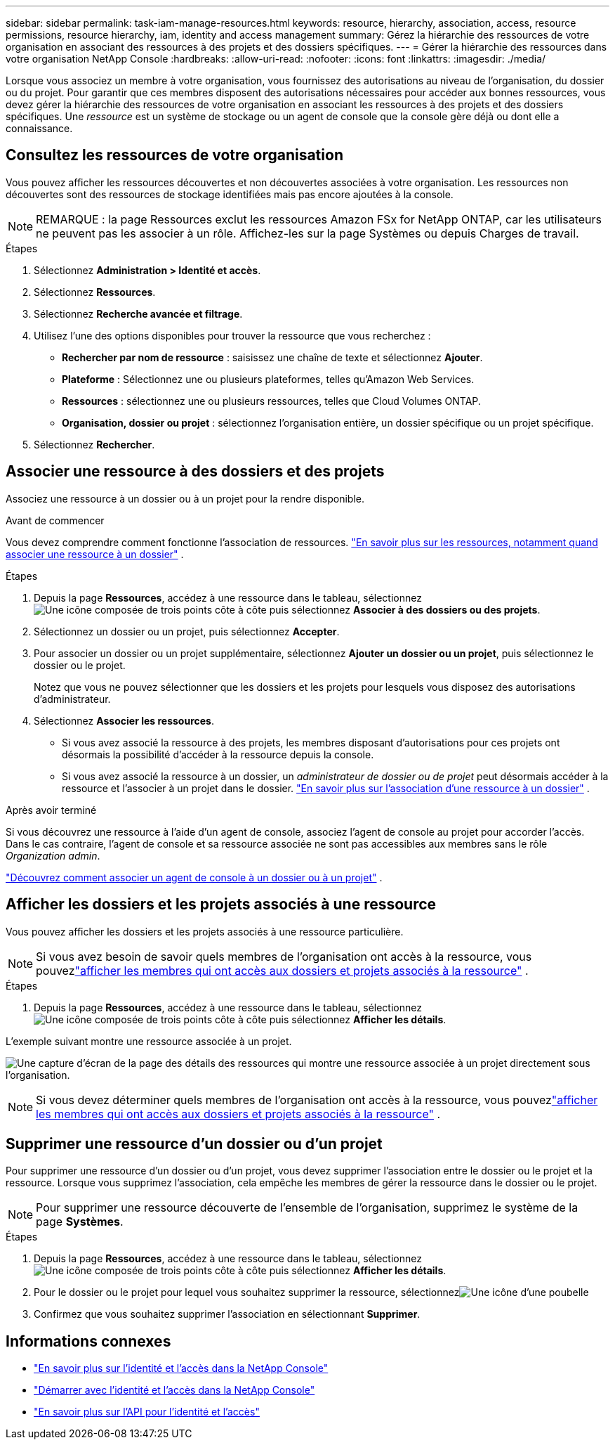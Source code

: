 ---
sidebar: sidebar 
permalink: task-iam-manage-resources.html 
keywords: resource, hierarchy, association, access, resource permissions, resource hierarchy, iam, identity and access management 
summary: Gérez la hiérarchie des ressources de votre organisation en associant des ressources à des projets et des dossiers spécifiques. 
---
= Gérer la hiérarchie des ressources dans votre organisation NetApp Console
:hardbreaks:
:allow-uri-read: 
:nofooter: 
:icons: font
:linkattrs: 
:imagesdir: ./media/


[role="lead"]
Lorsque vous associez un membre à votre organisation, vous fournissez des autorisations au niveau de l'organisation, du dossier ou du projet.  Pour garantir que ces membres disposent des autorisations nécessaires pour accéder aux bonnes ressources, vous devez gérer la hiérarchie des ressources de votre organisation en associant les ressources à des projets et des dossiers spécifiques.  Une _ressource_ est un système de stockage ou un agent de console que la console gère déjà ou dont elle a connaissance.



== Consultez les ressources de votre organisation

Vous pouvez afficher les ressources découvertes et non découvertes associées à votre organisation. Les ressources non découvertes sont des ressources de stockage identifiées mais pas encore ajoutées à la console.


NOTE: REMARQUE : la page Ressources exclut les ressources Amazon FSx for NetApp ONTAP, car les utilisateurs ne peuvent pas les associer à un rôle.  Affichez-les sur la page Systèmes ou depuis Charges de travail.

.Étapes
. Sélectionnez *Administration > Identité et accès*.
. Sélectionnez *Ressources*.
. Sélectionnez *Recherche avancée et filtrage*.
. Utilisez l’une des options disponibles pour trouver la ressource que vous recherchez :
+
** *Rechercher par nom de ressource* : saisissez une chaîne de texte et sélectionnez *Ajouter*.
** *Plateforme* : Sélectionnez une ou plusieurs plateformes, telles qu'Amazon Web Services.
** *Ressources* : sélectionnez une ou plusieurs ressources, telles que Cloud Volumes ONTAP.
** *Organisation, dossier ou projet* : sélectionnez l'organisation entière, un dossier spécifique ou un projet spécifique.


. Sélectionnez *Rechercher*.




== Associer une ressource à des dossiers et des projets

Associez une ressource à un dossier ou à un projet pour la rendre disponible.

.Avant de commencer
Vous devez comprendre comment fonctionne l’association de ressources. link:concept-identity-and-access-management.html#resources["En savoir plus sur les ressources, notamment quand associer une ressource à un dossier"] .

.Étapes
. Depuis la page *Ressources*, accédez à une ressource dans le tableau, sélectionnezimage:icon-action.png["Une icône composée de trois points côte à côte"] puis sélectionnez *Associer à des dossiers ou des projets*.
. Sélectionnez un dossier ou un projet, puis sélectionnez *Accepter*.
. Pour associer un dossier ou un projet supplémentaire, sélectionnez *Ajouter un dossier ou un projet*, puis sélectionnez le dossier ou le projet.
+
Notez que vous ne pouvez sélectionner que les dossiers et les projets pour lesquels vous disposez des autorisations d'administrateur.

. Sélectionnez *Associer les ressources*.
+
** Si vous avez associé la ressource à des projets, les membres disposant d’autorisations pour ces projets ont désormais la possibilité d’accéder à la ressource depuis la console.
** Si vous avez associé la ressource à un dossier, un _administrateur de dossier ou de projet_ peut désormais accéder à la ressource et l'associer à un projet dans le dossier. link:concept-identity-and-access-management.html#resources["En savoir plus sur l'association d'une ressource à un dossier"] .




.Après avoir terminé
Si vous découvrez une ressource à l’aide d’un agent de console, associez l’agent de console au projet pour accorder l’accès.  Dans le cas contraire, l’agent de console et sa ressource associée ne sont pas accessibles aux membres sans le rôle _Organization admin_.

link:task-iam-associate-agents.html["Découvrez comment associer un agent de console à un dossier ou à un projet"] .



== Afficher les dossiers et les projets associés à une ressource

Vous pouvez afficher les dossiers et les projets associés à une ressource particulière.


NOTE: Si vous avez besoin de savoir quels membres de l'organisation ont accès à la ressource, vous pouvezlink:task-iam-manage-folders-projects.html#view-associated-resources-members["afficher les membres qui ont accès aux dossiers et projets associés à la ressource"] .

.Étapes
. Depuis la page *Ressources*, accédez à une ressource dans le tableau, sélectionnezimage:icon-action.png["Une icône composée de trois points côte à côte"] puis sélectionnez *Afficher les détails*.


L'exemple suivant montre une ressource associée à un projet.

image:screenshot-iam-resource-details.png["Une capture d'écran de la page des détails des ressources qui montre une ressource associée à un projet directement sous l'organisation."]


NOTE: Si vous devez déterminer quels membres de l’organisation ont accès à la ressource, vous pouvezlink:task-iam-manage-folders-projects.html#view-associated-resources-members["afficher les membres qui ont accès aux dossiers et projets associés à la ressource"] .



== Supprimer une ressource d'un dossier ou d'un projet

Pour supprimer une ressource d’un dossier ou d’un projet, vous devez supprimer l’association entre le dossier ou le projet et la ressource. Lorsque vous supprimez l’association, cela empêche les membres de gérer la ressource dans le dossier ou le projet.


NOTE: Pour supprimer une ressource découverte de l'ensemble de l'organisation, supprimez le système de la page *Systèmes*.

.Étapes
. Depuis la page *Ressources*, accédez à une ressource dans le tableau, sélectionnezimage:icon-action.png["Une icône composée de trois points côte à côte"] puis sélectionnez *Afficher les détails*.
. Pour le dossier ou le projet pour lequel vous souhaitez supprimer la ressource, sélectionnezimage:icon-delete.png["Une icône d'une poubelle"]
. Confirmez que vous souhaitez supprimer l'association en sélectionnant *Supprimer*.




== Informations connexes

* link:concept-identity-and-access-management.html["En savoir plus sur l'identité et l'accès dans la NetApp Console"]
* link:task-iam-get-started.html["Démarrer avec l'identité et l'accès dans la NetApp Console"]
* https://docs.netapp.com/us-en/console-automation/tenancyv4/overview.html["En savoir plus sur l'API pour l'identité et l'accès"^]

